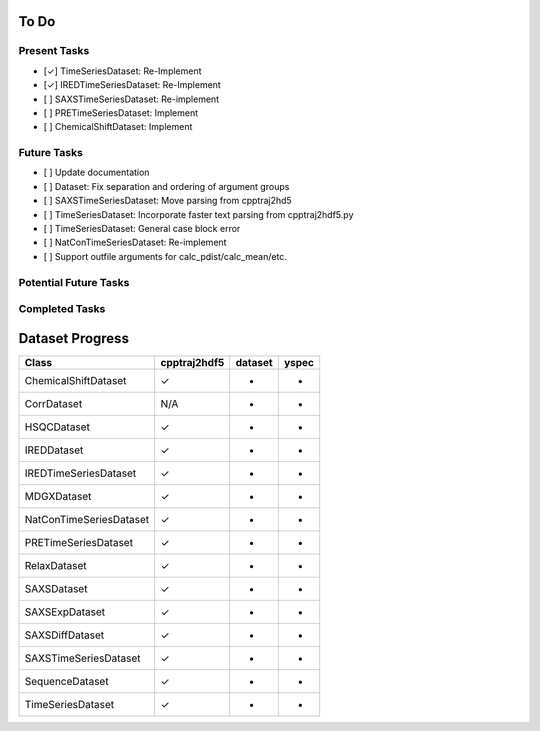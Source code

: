 To Do
=====

Present Tasks
-------------
- [✓] TimeSeriesDataset: Re-Implement
- [✓] IREDTimeSeriesDataset: Re-Implement
- [ ] SAXSTimeSeriesDataset: Re-implement
- [ ] PRETimeSeriesDataset: Implement
- [ ] ChemicalShiftDataset: Implement

Future Tasks
------------
- [ ] Update documentation
- [ ] Dataset: Fix separation and ordering of argument groups
- [ ] SAXSTimeSeriesDataset: Move parsing from cpptraj2hd5
- [ ] TimeSeriesDataset: Incorporate faster text parsing from cpptraj2hdf5.py
- [ ] TimeSeriesDataset: General case block error
- [ ] NatConTimeSeriesDataset: Re-implement
- [ ] Support outfile arguments for calc_pdist/calc_mean/etc.

Potential Future Tasks
----------------------

Completed Tasks
---------------

Dataset Progress
================

======================= =============== =========== =====
Class                   cpptraj2hdf5    dataset     yspec
======================= =============== =========== =====
ChemicalShiftDataset    ✓               -           -
CorrDataset             N/A             -           -
HSQCDataset             ✓               -           -
IREDDataset             ✓               -           -
IREDTimeSeriesDataset   ✓               -           -
MDGXDataset             ✓               -           - 
NatConTimeSeriesDataset ✓               -           -
PRETimeSeriesDataset    ✓               -           -
RelaxDataset            ✓               -           -
SAXSDataset             ✓               -           -
SAXSExpDataset          ✓               -           -
SAXSDiffDataset         ✓               -           -
SAXSTimeSeriesDataset   ✓               -           -
SequenceDataset         ✓               -           -
TimeSeriesDataset       ✓               -           -
======================= =============== =========== =====

